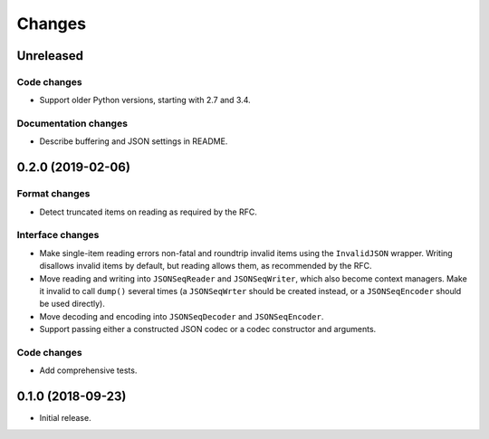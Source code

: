 Changes
=======

Unreleased
----------

Code changes
~~~~~~~~~~~~
* Support older Python versions, starting with 2.7 and 3.4.

Documentation changes
~~~~~~~~~~~~~~~~~~~~~
* Describe buffering and JSON settings in README.

0.2.0 (2019-02-06)
------------------

Format changes
~~~~~~~~~~~~~~
* Detect truncated items on reading as required by the RFC.

Interface changes
~~~~~~~~~~~~~~~~~
* Make single-item reading errors non-fatal and roundtrip invalid items
  using the ``InvalidJSON`` wrapper.  Writing disallows invalid items by
  default, but reading allows them, as recommended by the RFC.
* Move reading and writing into ``JSONSeqReader`` and ``JSONSeqWriter``,
  which also become context managers.  Make it invalid to call ``dump()``
  several times (a ``JSONSeqWrter`` should be created instead, or a
  ``JSONSeqEncoder`` should be used directly).
* Move decoding and encoding into ``JSONSeqDecoder`` and
  ``JSONSeqEncoder``.
* Support passing either a constructed JSON codec or a codec constructor
  and arguments.

Code changes
~~~~~~~~~~~~
* Add comprehensive tests.

0.1.0 (2018-09-23)
------------------

* Initial release.
